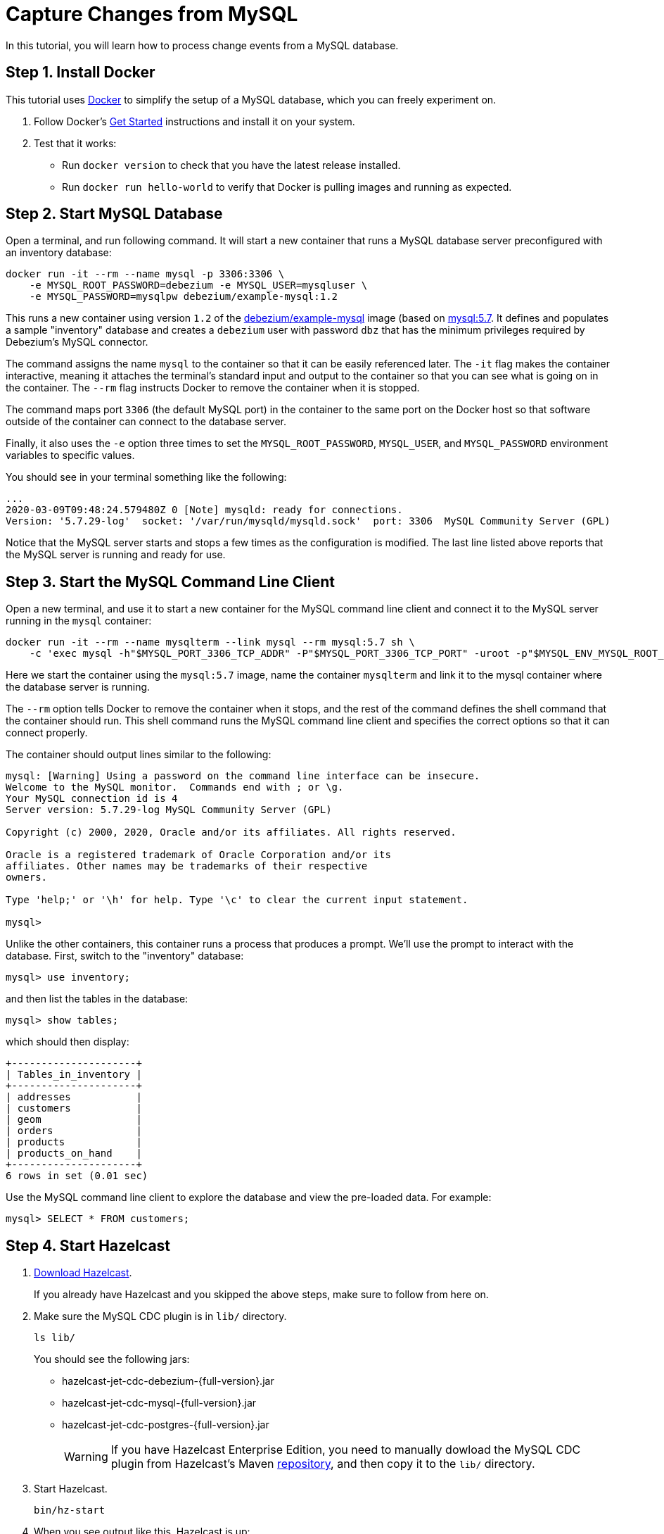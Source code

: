 = Capture Changes from MySQL

In this tutorial, you will learn how to process change events from a
MySQL database.

== Step 1. Install Docker

This tutorial uses link:https://www.docker.com/[Docker] to simplify the
setup of a MySQL database, which you can freely experiment on.

. Follow Docker's link:https://www.docker.com/get-started[Get Started]
   instructions and install it on your system.

. Test that it works:
   * Run `docker version` to check that you have the latest release
     installed.
   * Run `docker run hello-world` to verify that Docker is pulling
     images and running as expected.

== Step 2. Start MySQL Database

Open a terminal, and run following command. It will start a new
container that runs a MySQL database server preconfigured with an
inventory database:

```bash
docker run -it --rm --name mysql -p 3306:3306 \
    -e MYSQL_ROOT_PASSWORD=debezium -e MYSQL_USER=mysqluser \
    -e MYSQL_PASSWORD=mysqlpw debezium/example-mysql:1.2
```

This runs a new container using version `1.2` of the
link:https://hub.docker.com/r/debezium/example-mysql[debezium/example-mysql]
image (based on link:https://hub.docker.com/_/mysql[mysql:5.7]. It defines
and populates a sample "inventory" database and creates a `debezium`
user with password `dbz` that has the minimum privileges required by
Debezium’s MySQL connector.

The command assigns the name `mysql` to the container so that it can be
easily referenced later. The `-it` flag makes the container interactive,
meaning it attaches the terminal’s standard input and output to the
container so that you can see what is going on in the container. The
`--rm` flag instructs Docker to remove the container when it is stopped.

The command maps port `3306` (the default MySQL port) in the container
to the same port on the Docker host so that software outside of the
container can connect to the database server.

Finally, it also uses the `-e` option three times to set the
`MYSQL_ROOT_PASSWORD`, `MYSQL_USER`, and `MYSQL_PASSWORD` environment
variables to specific values.

You should see in your terminal something like the following:

```text
...
2020-03-09T09:48:24.579480Z 0 [Note] mysqld: ready for connections.
Version: '5.7.29-log'  socket: '/var/run/mysqld/mysqld.sock'  port: 3306  MySQL Community Server (GPL)
```

Notice that the MySQL server starts and stops a few times as the
configuration is modified. The last line listed above reports that the
MySQL server is running and ready for use.

== Step 3. Start the MySQL Command Line Client

Open a new terminal, and use it to start a new container for the MySQL
command line client and connect it to the MySQL server running in the
`mysql` container:

```bash
docker run -it --rm --name mysqlterm --link mysql --rm mysql:5.7 sh \
    -c 'exec mysql -h"$MYSQL_PORT_3306_TCP_ADDR" -P"$MYSQL_PORT_3306_TCP_PORT" -uroot -p"$MYSQL_ENV_MYSQL_ROOT_PASSWORD"'
```

Here we start the container using the `mysql:5.7` image, name the
container `mysqlterm` and link it to the mysql container where the
database server is running.

The `--rm` option tells Docker to remove the container when it stops,
and the rest of the command defines the shell command that the container
should run. This shell command runs the MySQL command line client and
specifies the correct options so that it can connect properly.

The container should output lines similar to the following:

```
mysql: [Warning] Using a password on the command line interface can be insecure.
Welcome to the MySQL monitor.  Commands end with ; or \g.
Your MySQL connection id is 4
Server version: 5.7.29-log MySQL Community Server (GPL)

Copyright (c) 2000, 2020, Oracle and/or its affiliates. All rights reserved.

Oracle is a registered trademark of Oracle Corporation and/or its
affiliates. Other names may be trademarks of their respective
owners.

Type 'help;' or '\h' for help. Type '\c' to clear the current input statement.

mysql>
```

Unlike the other containers, this container runs a process that produces
a prompt. We’ll use the prompt to interact with the database. First,
switch to the "inventory" database:

```sql
mysql> use inventory;
```

and then list the tables in the database:

```sql
mysql> show tables;
```

which should then display:

```
+---------------------+
| Tables_in_inventory |
+---------------------+
| addresses           |
| customers           |
| geom                |
| orders              |
| products            |
| products_on_hand    |
+---------------------+
6 rows in set (0.01 sec)
```

Use the MySQL command line client to explore the database and view the
pre-loaded data. For example:

```sql
mysql> SELECT * FROM customers;
```

== Step 4. Start Hazelcast

. xref:getting-started:install-hazelcast.adoc[Download Hazelcast].
+
If you already have Hazelcast and you skipped the above steps, make sure to
follow from here on.

. Make sure the MySQL CDC plugin is in `lib/` directory.
+
```bash
ls lib/
```
+
You should see the following jars:
+
* hazelcast-jet-cdc-debezium-{full-version}.jar
* hazelcast-jet-cdc-mysql-{full-version}.jar
* hazelcast-jet-cdc-postgres-{full-version}.jar
+
WARNING: If you have Hazelcast Enterprise Edition, you need to manually dowload the MySQL CDC plugin from Hazelcast's Maven  https://repo1.maven.org/maven2/com/hazelcast/jet/hazelcast-jet-cdc-mysql/{full-version}/hazelcast-jet-cdc-mysql-{full-version}-jar-with-dependencies.jar[repository], and then copy it to the `lib/` directory.

. Start Hazelcast.
+
```bash
bin/hz-start
```

. When you see output like this, Hazelcast is up:
+
```
Members {size:1, ver:1} [
    Member [192.168.1.5]:5701 - e7c26f7c-df9e-4994-a41d-203a1c63480e this
]
```

== Step 5. Create a New Java Project

We'll assume you're using an IDE. Create a blank Java project named
`cdc-tutorial` and copy the Gradle or Maven file into it:

[tabs] 
==== 
Gradle:: 
+ 
-- 
[source,groovy,subs="attributes+"]
----
plugins {
    id 'com.github.johnrengelman.shadow' version '5.2.0'
    id 'java'
}

group 'org.example'
version '1.0-SNAPSHOT'

repositories.mavenCentral()

dependencies {
    implementation 'com.hazelcast:hazelcast:{full-version}'
    implementation 'com.hazelcast.jet:hazelcast-jet-cdc-debezium:{full-version}'
    implementation 'com.hazelcast.jet:hazelcast-jet-cdc-mysql:{full-version}'
    implementation 'com.fasterxml.jackson.core:jackson-annotations:2.11.0'
}

jar.manifest.attributes 'Main-Class': 'org.example.JetJob'
----
--
Maven:: 
+ 
-- 
[source,xml,subs="attributes+"]
----
<?xml version="1.0" encoding="UTF-8"?>
<project xmlns="http://maven.apache.org/POM/4.0.0" xmlns:xsi="http://www.w3.org/2001/XMLSchema-instance"
   xsi:schemaLocation="http://maven.apache.org/POM/4.0.0 http://maven.apache.org/xsd/maven-4.0.0.xsd">
   <modelVersion>4.0.0</modelVersion>

   <groupId>org.example</groupId>
   <artifactId>cdc-tutorial</artifactId>
   <version>1.0-SNAPSHOT</version>

   <properties>
       <maven.compiler.target>1.8</maven.compiler.target>
       <maven.compiler.source>1.8</maven.compiler.source>
   </properties>

   <dependencies>
       <dependency>
           <groupId>com.hazelcast</groupId>
           <artifactId>hazelcast</artifactId>
           <version>{full-version}</version>
       </dependency>
       <dependency>
           <groupId>com.hazelcast.jet</groupId>
           <artifactId>hazelcast-jet-cdc-debezium</artifactId>
           <version>{full-version}</version>
       </dependency>
       <dependency>
           <groupId>com.hazelcast.jet</groupId>
           <artifactId>hazelcast-jet-cdc-mysql</artifactId>
           <version>{full-version}</version>
       </dependency>
       <dependency>
           <groupId>com.fasterxml.jackson.core</groupId>
           <artifactId>jackson-annotations</artifactId>
           <version>2.11.0</version>
       </dependency>
   </dependencies>

    <build>
        <plugins>
            <plugin>
                <groupId>org.apache.maven.plugins</groupId>
                <artifactId>maven-jar-plugin</artifactId>
                <configuration>
                    <archive>
                        <manifest>
                            <mainClass>org.example.JetJob</mainClass>
                        </manifest>
                    </archive>
                </configuration>
            </plugin>
        </plugins>
    </build>
</project>
----
--
====

== Step 6. Define a Data Pipeline

Let's write the code that will monitor the database and do something
useful with the data it sees. We will only monitor the `customers` table
and use the change events coming from it to maintain an up-to-date view
of all current customers.

By up-to-date view we mean an `IMap` keyed by customer ID and who's
values are `Customer` data objects containing all information for a
customer with a specific ID.

This is how the code doing this looks like:

```java
package org.example;

import com.hazelcast.core.Hazelcast;
import com.hazelcast.core.HazelcastInstance;
import com.hazelcast.jet.cdc.CdcSinks;
import com.hazelcast.jet.cdc.ChangeRecord;
import com.hazelcast.jet.cdc.mysql.MySqlCdcSources;
import com.hazelcast.jet.config.JobConfig;
import com.hazelcast.jet.pipeline.Pipeline;
import com.hazelcast.jet.pipeline.StreamSource;

public class JetJob {

    public static void main(String[] args) {
        StreamSource<ChangeRecord> source = MySqlCdcSources.mysql("source")
                .setDatabaseAddress("127.0.0.1")
                .setDatabasePort(3306)
                .setDatabaseUser("debezium")
                .setDatabasePassword("dbz")
                .setClusterName("dbserver1")
                .setDatabaseWhitelist("inventory")
                .setTableWhitelist("inventory.customers")
                .build();

        Pipeline pipeline = Pipeline.create();
        pipeline.readFrom(source)
                .withoutTimestamps()
                .peek()
                .writeTo(CdcSinks.map("customers",
                        r -> r.key().toMap().get("id"),
                        r -> r.value().toObject(Customer.class).toString()));

        JobConfig cfg = new JobConfig().setName("mysql-monitor");
        HazelcastInstance hz = Hazelcast.bootstrappedInstance();
        hz.getJet().newJob(pipeline, cfg);
    }

}
```

The `Customer` class we map change events to is quite simple too:

```java
package org.example;

import com.fasterxml.jackson.annotation.JsonProperty;

import java.io.Serializable;
import java.util.Objects;

public class Customer implements Serializable {

    @JsonProperty("id")
    public int id;

    @JsonProperty("first_name")
    public String firstName;

    @JsonProperty("last_name")
    public String lastName;

    @JsonProperty("email")
    public String email;

    public Customer() {
    }

    public Customer(int id, String firstName, String lastName, String email) {
        super();
        this.id = id;
        this.firstName = firstName;
        this.lastName = lastName;
        this.email = email;
    }

    @Override
    public int hashCode() {
        return Objects.hash(email, firstName, id, lastName);
    }

    @Override
    public boolean equals(Object obj) {
        if (this == obj) {
            return true;
        }
        if (obj == null || getClass() != obj.getClass()) {
            return false;
        }
        Customer other = (Customer) obj;
        return id == other.id
                && Objects.equals(firstName, other.firstName)
                && Objects.equals(lastName, other.lastName)
                && Objects.equals(email, other.email);
    }

    @Override
    public String toString() {
        return "Customer {id=" + id + ", firstName=" + firstName + ", lastName=" + lastName + ", email=" + email + '}';
    }
}
```

To make it evident that our pipeline serves the purpose of building an
up-to-date cache of customers, which can be interrogated at any time
let's add one more class. This code can be executed at any time in your
IDE and will print the current content of the cache.

```java
package org.example;

import com.hazelcast.client.HazelcastClient;
import com.hazelcast.core.HazelcastInstance;

public class CacheRead {

    public static void main(String[] args) {
        HazelcastInstance instance = HazelcastClient.newHazelcastClient();

        System.out.println("Currently there are following customers in the cache:");
        instance.getMap("customers").values().forEach(c -> System.out.println("\t" + c));

        instance.shutdown();
    }

}
```

== Step 7. Package the Pipeline into a JAR

Now that we have all the pieces, we need to submit it to Hazelcast for
execution. Since Hazelcast runs on our machine as a standalone cluster in a
standalone process we need to give it all the code that we have written.

For this reason we create a jar containing everything we need. All we
need to do is to run the build command:

[tabs] 
==== 
Gradle:: 
+ 
-- 
```bash
gradle build
```

This will produce a JAR file called `cdc-tutorial-1.0-SNAPSHOT.jar`
in the `build/libs` directory of our project.
--
Maven:: 
+ 
-- 

```bash
mvn package
```

This will produce a JAR file called `cdc-tutorial-1.0-SNAPSHOT.jar`
in the `target` directory or our project.
--
====

== Step 8. Submit the Job for Execution

Assuming our cluster is <<4-start-hazelcast-jet, still running>> and the database <<2-start-mysql-database, is up>>, all we need to
issue is following command:

[tabs] 
==== 
Gradle:: 
+ 
-- 
```bash
bin/hz-cli submit build/libs/cdc-tutorial-1.0-SNAPSHOT.jar
```
--
Maven:: 
+ 
-- 
```bash
bin/hz-cli submit target/cdc-tutorial-1.0-SNAPSHOT.jar
```
--
====

The output in the Hazelcast member's log should look something like this (we
also log what we put in the `IMap` sink thanks to the `peek()` stage
we inserted):

```
... Completed snapshot in 00:00:01.519
... Output to ordinal 0: key:{{"id":1001}}, value:{{"id":1001,"first_name":"Sally","last_name":"Thomas",...
... Output to ordinal 0: key:{{"id":1002}}, value:{{"id":1002,"first_name":"George","last_name":"Bailey",...
... Output to ordinal 0: key:{{"id":1003}}, value:{{"id":1003,"first_name":"Edward","last_name":"Walker",...
... Output to ordinal 0: key:{{"id":1004}}, value:{{"id":1004,"first_name":"Anne","last_name":"Kretchmar",...
... Transitioning from the snapshot reader to the binlog reader
```

== Step 9. Track Updates

Let's see how our cache looks like at this time. If we execute the
 `CacheRead` code <<6-define-jet-job, defined above>>, we'll get:

```text
Currently there are following customers in the cache:
    Customer {id=1002, firstName=George, lastName=Bailey, email=gbailey@foobar.com}
    Customer {id=1003, firstName=Edward, lastName=Walker, email=ed@walker.com}
    Customer {id=1004, firstName=Anne, lastName=Kretchmar, email=annek@noanswer.org}
    Customer {id=1001, firstName=Sally, lastName=Thomas, email=sally.thomas@acme.com}
```

Let's do some updates in our database. Go to the MySQL CLI
<<3-start-mysql-command-line-client, we've started earlier>> and run
following update statement:

```
mysql> UPDATE customers SET first_name='Anne Marie' WHERE id=1004;
Query OK, 1 row affected (0.00 sec)
Rows matched: 1  Changed: 1  Warnings: 0
```

In the log of the Hazelcast member we should immediately see the effect:

```
... Output to ordinal 0: key:{{"id":1004}}, value:{{"id":1004,"first_name":"Anne Marie","last_name":"Kretchmar",...
```

If we check the cache with `CacheRead` we get:

```
Currently there are following customers in the cache:
    Customer {id=1002, firstName=George, lastName=Bailey, email=gbailey@foobar.com}
    Customer {id=1003, firstName=Edward, lastName=Walker, email=ed@walker.com}
    Customer {id=1004, firstName=Anne Marie, lastName=Kretchmar, email=annek@noanswer.org}
    Customer {id=1001, firstName=Sally, lastName=Thomas, email=sally.thomas@acme.com}
```

One more:

```
mysql> UPDATE customers SET email='edward.walker@walker.com' WHERE id=1003;
Query OK, 1 row affected (0.00 sec)
Rows matched: 1  Changed: 1  Warnings: 0
```

```
Currently there are following customers in the cache:
    Customer {id=1002, firstName=George, lastName=Bailey, email=gbailey@foobar.com}
    Customer {id=1003, firstName=Edward, lastName=Walker, email=edward.walker@walker.com}
    Customer {id=1004, firstName=Anne Marie, lastName=Kretchmar, email=annek@noanswer.org}
    Customer {id=1001, firstName=Sally, lastName=Thomas, email=sally.thomas@acme.com}
```

== Step 10. Clean up

. Cancel the job.
+
```bash
bin/hz-cli cancel postgres-monitor
```

Shut down the Hazelcast cluster.
+
```bash
bin/hz-stop
```

. Use Docker to stop the running container (this will kill the
command-line client too, since it's running in the same container):
+
```bash
docker stop postgres
```
+
Since we've used the `--rm` flag when starting the connectors,
Docker should remove them right after we stop them.
We can verify that all processes are stopped and removed with following
command:

```bash
docker ps -a
```
